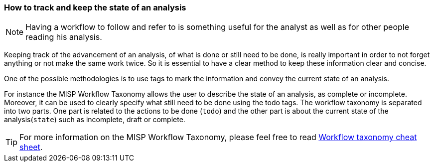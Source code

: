 === How to track and keep the state of an analysis

NOTE: Having a workflow to follow and refer to is something useful for the analyst as well as for other people reading his analysis.

Keeping track of the advancement of an analysis, of what is done or still need to be done, is really important in order to not forget anything or not make the same work twice. So it is essential to have a clear method to keep these information clear and concise.

One of the possible methodologies is to use tags to mark the information and convey the current state of an analysis.

For instance the MISP Workflow Taxonomy allows the user to describe the state of an analysis, as complete or incomplete. Moreover, it can be used to clearly specify what still need to be done using the todo tags. The workflow taxonomy is separated into two parts. One part is related to the actions to be done (`todo`) and the other part is about the current state of the analysis(`state`) such as incomplete, draft or complete.


TIP: For more information on the MISP Workflow Taxonomy, please feel free to read https://www.misp-project.org/taxonomies.html#_workflow[Workflow taxonomy cheat sheet].
